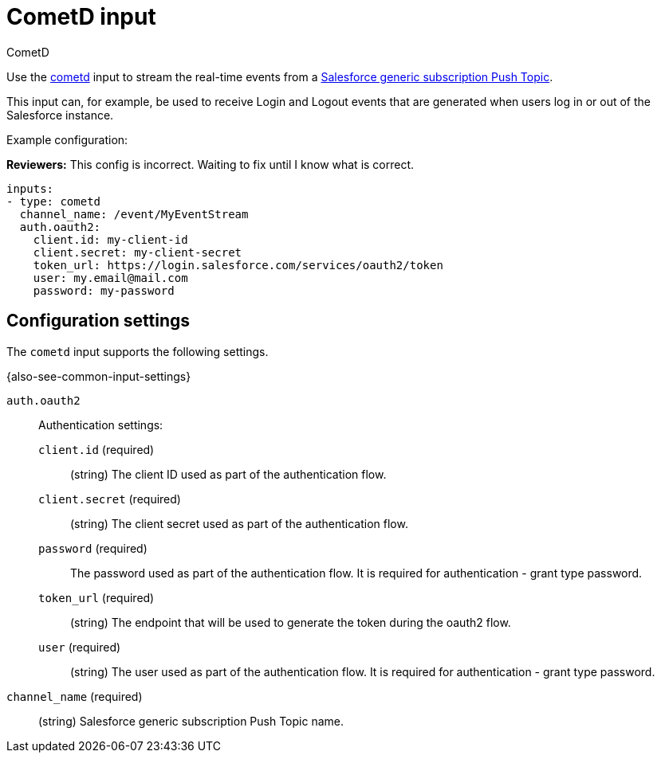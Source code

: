[[cometd-input]]
= CometD input

++++
<titleabbrev>CometD</titleabbrev>
++++

Use the https://docs.cometd.org/[cometd] input to stream the real-time events
from a https://resources.docs.salesforce.com/sfdc/pdf/api_streaming.pdf[Salesforce generic subscription Push Topic].

This input can, for example, be used to receive Login and Logout events that are
generated when users log in or out of the Salesforce instance.

Example configuration:

****
**Reviewers:** This config is incorrect. Waiting to fix until I know what is
correct.
****

[source,yaml]
----
inputs:
- type: cometd
  channel_name: /event/MyEventStream
  auth.oauth2:
    client.id: my-client-id
    client.secret: my-client-secret
    token_url: https://login.salesforce.com/services/oauth2/token
    user: my.email@mail.com
    password: my-password
----

== Configuration settings

The `cometd` input supports the following settings.

{also-see-common-input-settings}

[[input-cometd-auth-oauth2-setting]]
`auth.oauth2`::
Authentication settings:

`client.id` (required):::
(string) The client ID used as part of the authentication flow.

`client.secret` (required):::
(string) The client secret used as part of the authentication flow.

`password` (required):::
The password used as part of the authentication flow. It is required for
authentication - grant type password.

`token_url` (required):::
(string) The endpoint that will be used to generate the token during the oauth2
flow.

`user` (required):::
(string) The user used as part of the authentication flow. It is required for
authentication - grant type password.

[[input-cometd-channel_name-setting]]
`channel_name` (required)::
(string) Salesforce generic subscription Push Topic name.
